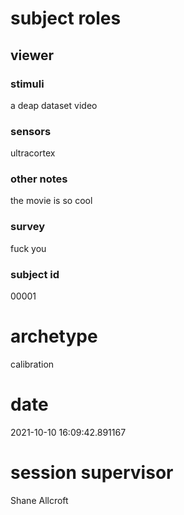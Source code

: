 * subject roles
** viewer
*** stimuli
a deap dataset video
*** sensors
ultracortex
*** other notes
the movie is so cool
*** survey
fuck you
*** subject id
00001
* archetype
calibration
* date
2021-10-10 16:09:42.891167
* session supervisor
Shane Allcroft
